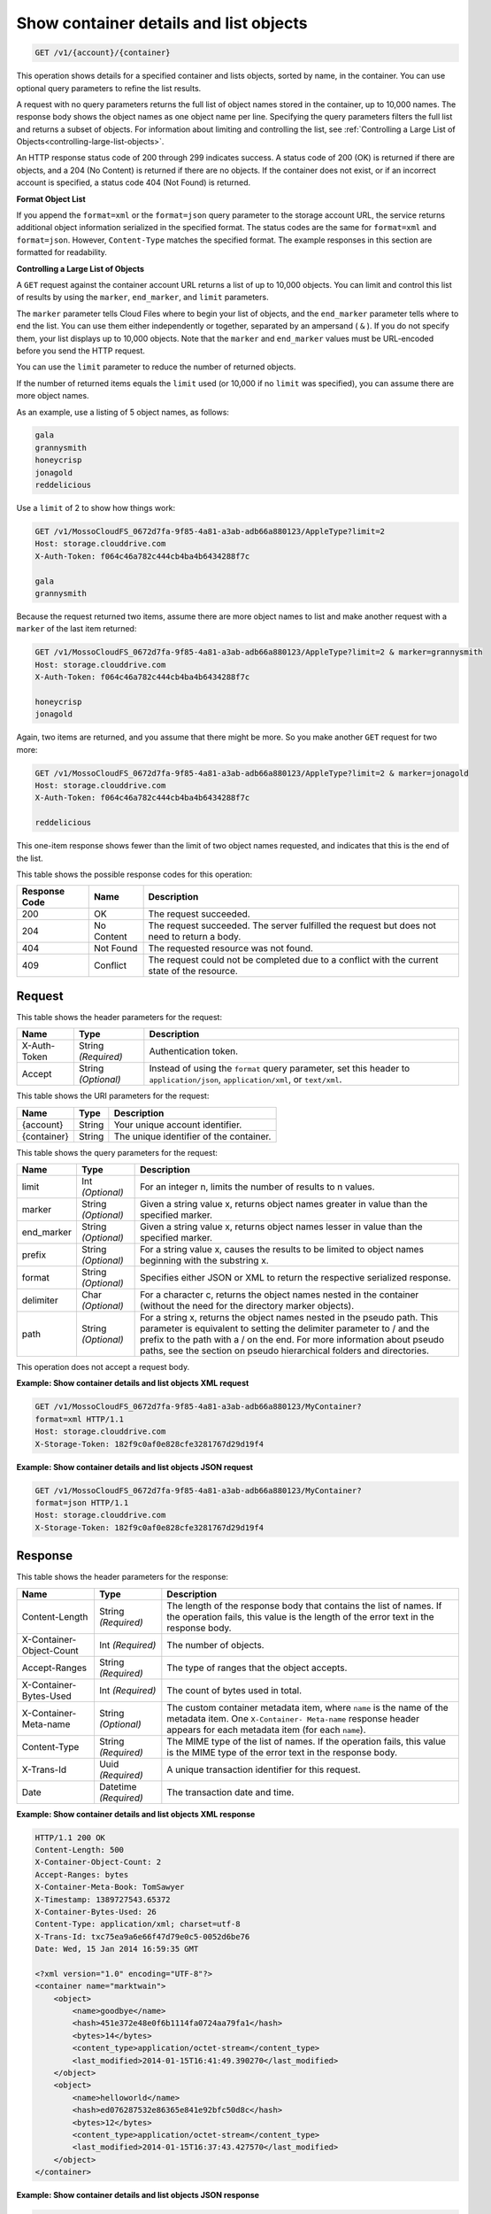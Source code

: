 
.. _get-container-details-and-list-objects:

Show container details and list objects
^^^^^^^^^^^^^^^^^^^^^^^^^^^^^^^^^^^^^^^^^^^^^^^^^^^^^^^^^^^^^^^^^^^^^^^^^^^^^^^^

.. code::

    GET /v1/{account}/{container}

This operation shows details for a specified container and lists objects, sorted by name, in the container. You can use optional query parameters to refine the list results.

A request with no query parameters returns the full list of object names stored in the container, up to 10,000 names. The response body shows the object names as one object name per line. Specifying the query parameters filters the full list and returns a subset of objects. For information about limiting and controlling the list, see :ref:`Controlling a Large List of Objects<controlling-large-list-objects>`.

An HTTP response status code of 200 through 299 indicates success. A status code of 200 (OK) is returned if there are objects, and a 204 (No Content) is returned if there are no objects. If the container does not exist, or if an incorrect account is specified, a status code 404 (Not Found) is returned.

**Format Object List**

If you append the ``format=xml`` or the ``format=json`` query parameter to the storage account URL, the service returns additional object information serialized in the specified format. The status codes are the same for ``format=xml`` and ``format=json``. However, ``Content-Type`` matches the specified format. The example responses in this section are formatted for readability.


.. _controlling-large-list-objects:

**Controlling a Large List of Objects**

A ``GET`` request against the container account URL returns a list of up to 10,000 objects. You can limit and control this list of results by using the ``marker``, ``end_marker``, and ``limit`` parameters.

The ``marker`` parameter tells Cloud Files where to begin your list of objects, and the ``end_marker`` parameter tells where to end the list. You can use them either independently or together, separated by an ampersand ( ``&`` ). If you do not specify them, your list displays up to 10,000 objects. Note that the ``marker`` and ``end_marker`` values must be URL-encoded before you send the HTTP request.

You can use the ``limit`` parameter to reduce the number of returned objects.

If the number of returned items equals the ``limit`` used (or 10,000 if no ``limit`` was specified), you can assume there are more object names.

As an example, use a listing of 5 object names, as follows:

.. code::

   gala 
   grannysmith 
   honeycrisp 
   jonagold 
   reddelicious 

Use a ``limit`` of 2 to show how things work:

.. code::

   GET /v1/MossoCloudFS_0672d7fa-9f85-4a81-a3ab-adb66a880123/AppleType?limit=2 
   Host: storage.clouddrive.com 
   X-Auth-Token: f064c46a782c444cb4ba4b6434288f7c
    
   gala 
   grannysmith 

Because the request returned two items, assume there are more object names to list and make another request with a ``marker`` of the last item returned:

.. code::

   GET /v1/MossoCloudFS_0672d7fa-9f85-4a81-a3ab-adb66a880123/AppleType?limit=2 & marker=grannysmith 
   Host: storage.clouddrive.com 
   X-Auth-Token: f064c46a782c444cb4ba4b6434288f7c 
   
   honeycrisp 
   jonagold 

Again, two items are returned, and you assume that there might be more. So you make another ``GET`` request for two more:

.. code::

   GET /v1/MossoCloudFS_0672d7fa-9f85-4a81-a3ab-adb66a880123/AppleType?limit=2 & marker=jonagold 
   Host: storage.clouddrive.com 
   X-Auth-Token: f064c46a782c444cb4ba4b6434288f7c 
   
   reddelicious 

This one-item response shows fewer than the limit of two object names requested, and indicates that this is the end of the list.



This table shows the possible response codes for this operation:


+--------------------------+-------------------------+-------------------------+
|Response Code             |Name                     |Description              |
+==========================+=========================+=========================+
|200                       |OK                       |The request succeeded.   |
+--------------------------+-------------------------+-------------------------+
|204                       |No Content               |The request succeeded.   |
|                          |                         |The server fulfilled the |
|                          |                         |request but does not     |
|                          |                         |need to return a body.   |
+--------------------------+-------------------------+-------------------------+
|404                       |Not Found                |The requested resource   |
|                          |                         |was not found.           |
+--------------------------+-------------------------+-------------------------+
|409                       |Conflict                 |The request could not be |
|                          |                         |completed due to a       |
|                          |                         |conflict with the        |
|                          |                         |current state of the     |
|                          |                         |resource.                |
+--------------------------+-------------------------+-------------------------+


Request
""""""""""""""""


This table shows the header parameters for the request:

+--------------------------+-------------------------+-------------------------+
|Name                      |Type                     |Description              |
+==========================+=========================+=========================+
|X-Auth-Token              |String *(Required)*      |Authentication token.    |
+--------------------------+-------------------------+-------------------------+
|Accept                    |String *(Optional)*      |Instead of using the     |
|                          |                         |``format`` query         |
|                          |                         |parameter, set this      |
|                          |                         |header to                |
|                          |                         |``application/json``,    |
|                          |                         |``application/xml``, or  |
|                          |                         |``text/xml``.            |
+--------------------------+-------------------------+-------------------------+




This table shows the URI parameters for the request:

+--------------------------+-------------------------+-------------------------+
|Name                      |Type                     |Description              |
+==========================+=========================+=========================+
|{account}                 |String                   |Your unique account      |
|                          |                         |identifier.              |
+--------------------------+-------------------------+-------------------------+
|{container}               |String                   |The unique identifier of |
|                          |                         |the container.           |
+--------------------------+-------------------------+-------------------------+



This table shows the query parameters for the request:

+--------------------------+-------------------------+-------------------------+
|Name                      |Type                     |Description              |
+==========================+=========================+=========================+
|limit                     |Int *(Optional)*         |For an integer n, limits |
|                          |                         |the number of results to |
|                          |                         |n values.                |
+--------------------------+-------------------------+-------------------------+
|marker                    |String *(Optional)*      |Given a string value x,  |
|                          |                         |returns object names     |
|                          |                         |greater in value than    |
|                          |                         |the specified marker.    |
+--------------------------+-------------------------+-------------------------+
|end_marker                |String *(Optional)*      |Given a string value x,  |
|                          |                         |returns object names     |
|                          |                         |lesser in value than the |
|                          |                         |specified marker.        |
+--------------------------+-------------------------+-------------------------+
|prefix                    |String *(Optional)*      |For a string value x,    |
|                          |                         |causes the results to be |
|                          |                         |limited to object names  |
|                          |                         |beginning with the       |
|                          |                         |substring x.             |
+--------------------------+-------------------------+-------------------------+
|format                    |String *(Optional)*      |Specifies either JSON or |
|                          |                         |XML to return the        |
|                          |                         |respective serialized    |
|                          |                         |response.                |
+--------------------------+-------------------------+-------------------------+
|delimiter                 |Char *(Optional)*        |For a character c,       |
|                          |                         |returns the object names |
|                          |                         |nested in the container  |
|                          |                         |(without the need for    |
|                          |                         |the directory marker     |
|                          |                         |objects).                |
+--------------------------+-------------------------+-------------------------+
|path                      |String *(Optional)*      |For a string x, returns  |
|                          |                         |the object names nested  |
|                          |                         |in the pseudo path. This |
|                          |                         |parameter is equivalent  |
|                          |                         |to setting the delimiter |
|                          |                         |parameter to / and the   |
|                          |                         |prefix to the path with  |
|                          |                         |a / on the end. For more |
|                          |                         |information about pseudo |
|                          |                         |paths, see the section   |
|                          |                         |on pseudo hierarchical   |
|                          |                         |folders and directories. |
+--------------------------+-------------------------+-------------------------+




This operation does not accept a request body.




**Example: Show container details and list objects XML request**


.. code::

   GET /v1/MossoCloudFS_0672d7fa-9f85-4a81-a3ab-adb66a880123/MyContainer?
   format=xml HTTP/1.1
   Host: storage.clouddrive.com
   X-Storage-Token: 182f9c0af0e828cfe3281767d29d19f4





**Example: Show container details and list objects JSON request**


.. code::

   GET /v1/MossoCloudFS_0672d7fa-9f85-4a81-a3ab-adb66a880123/MyContainer?
   format=json HTTP/1.1
   Host: storage.clouddrive.com
   X-Storage-Token: 182f9c0af0e828cfe3281767d29d19f4





Response
""""""""""""""""


This table shows the header parameters for the response:

+--------------------------+-------------------------+-------------------------+
|Name                      |Type                     |Description              |
+==========================+=========================+=========================+
|Content-Length            |String *(Required)*      |The length of the        |
|                          |                         |response body that       |
|                          |                         |contains the list of     |
|                          |                         |names. If the operation  |
|                          |                         |fails, this value is the |
|                          |                         |length of the error text |
|                          |                         |in the response body.    |
+--------------------------+-------------------------+-------------------------+
|X-Container-Object-Count  |Int *(Required)*         |The number of objects.   |
+--------------------------+-------------------------+-------------------------+
|Accept-Ranges             |String *(Required)*      |The type of ranges that  |
|                          |                         |the object accepts.      |
+--------------------------+-------------------------+-------------------------+
|X-Container-Bytes-Used    |Int *(Required)*         |The count of bytes used  |
|                          |                         |in total.                |
+--------------------------+-------------------------+-------------------------+
|X-Container-Meta-name     |String *(Optional)*      |The custom container     |
|                          |                         |metadata item,           |
|                          |                         |where ``name`` is the    |
|                          |                         |name of the metadata     |
|                          |                         |item. One ``X-Container- |
|                          |                         |Meta-name`` response     |
|                          |                         |header appears for each  |
|                          |                         |metadata item (for       |
|                          |                         |each ``name``).          |
+--------------------------+-------------------------+-------------------------+
|Content-Type              |String *(Required)*      |The MIME type of the     |
|                          |                         |list of names. If the    |
|                          |                         |operation fails, this    |
|                          |                         |value is the MIME type   |
|                          |                         |of the error text in the |
|                          |                         |response body.           |
+--------------------------+-------------------------+-------------------------+
|X-Trans-Id                |Uuid *(Required)*        |A unique transaction     |
|                          |                         |identifier for this      |
|                          |                         |request.                 |
+--------------------------+-------------------------+-------------------------+
|Date                      |Datetime *(Required)*    |The transaction date and |
|                          |                         |time.                    |
+--------------------------+-------------------------+-------------------------+










**Example: Show container details and list objects XML response**


.. code::

   HTTP/1.1 200 OK
   Content-Length: 500
   X-Container-Object-Count: 2
   Accept-Ranges: bytes
   X-Container-Meta-Book: TomSawyer
   X-Timestamp: 1389727543.65372
   X-Container-Bytes-Used: 26
   Content-Type: application/xml; charset=utf-8
   X-Trans-Id: txc75ea9a6e66f47d79e0c5-0052d6be76
   Date: Wed, 15 Jan 2014 16:59:35 GMT
   
   <?xml version="1.0" encoding="UTF-8"?>
   <container name="marktwain">
       <object>
           <name>goodbye</name>
           <hash>451e372e48e0f6b1114fa0724aa79fa1</hash>
           <bytes>14</bytes>
           <content_type>application/octet-stream</content_type>
           <last_modified>2014-01-15T16:41:49.390270</last_modified>
       </object>
       <object>
           <name>helloworld</name>
           <hash>ed076287532e86365e841e92bfc50d8c</hash>
           <bytes>12</bytes>
           <content_type>application/octet-stream</content_type>
           <last_modified>2014-01-15T16:37:43.427570</last_modified>
       </object>
   </container>





**Example: Show container details and list objects JSON response**


.. code::

   HTTP/1.1 200 OK
   Content-Length: 341
   X-Container-Object-Count: 2
   Accept-Ranges: bytes
   X-Container-Meta-Book: TomSawyer
   X-Timestamp: 1389727543.65372
   X-Container-Bytes-Used: 26
   Content-Type: application/json; charset=utf-8
   X-Trans-Id: tx26377fe5fab74869825d1-0052d6bdff
   Date: Wed, 15 Jan 2014 16:57:35 GMT
   
   [
    {
    "hash":"451e372e48e0f6b1114fa0724aa79fa1",
    "last_modified":"2014-01-15T16:41:49.390270",
    "bytes":14,
    "name":"goodbye",
    "content_type":"application/octet-stream"
    },
    {
    "hash":"ed076287532e86365e841e92bfc50d8c",
    "last_modified":"2014-01-15T16:37:43.427570",
    "bytes":12,
    "name":"helloworld",
    "content_type":"application/octet-stream"
    }
   ]




